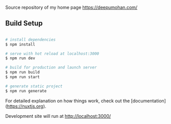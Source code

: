 [[http://spacemacs.org][file:https://cdn.rawgit.com/syl20bnr/spacemacs/442d025779da2f62fc86c2082703697714db6514/assets/spacemacs-badge.svg]]
[[file:https://github.com/WarFox/deepumohan.com/workflows/.github/workflows/publish.yaml/badge.svg]]

Source repository of my home page https://deepumohan.com/

** Build Setup

#+begin_src bash

  # install dependencies
  $ npm install

  # serve with hot reload at localhost:3000
  $ npm run dev

  # build for production and launch server
  $ npm run build
  $ npm run start

  # generate static project
  $ npm run generate

#+end_src

For detailed explanation on how things work, check out the [documentation](https://nuxtjs.org).

Development site will run at http://localhost:3000/
